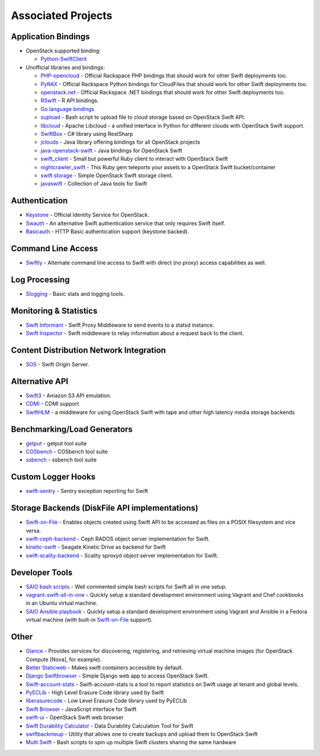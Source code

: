 .. _associated_projects:

Associated Projects
===================

.. _application-bindings:

Application Bindings
--------------------

* OpenStack supported binding:

  * `Python-SwiftClient <http://pypi.python.org/pypi/python-swiftclient>`_

* Unofficial libraries and bindings:

  * `PHP-opencloud <http://php-opencloud.com>`_ - Official Rackspace PHP bindings that should work for other Swift deployments too.
  * `PyRAX <https://github.com/rackspace/pyrax>`_ - Official Rackspace Python bindings for CloudFiles that should work for other Swift deployments too.
  * `openstack.net <https://github.com/rackspace/openstack.net/>`_ - Official Rackspace .NET bindings that should work for other Swift deployments too.
  * `RSwift <https://github.com/pandemicsyn/RSwift>`_ - R API bindings.
  * `Go language bindings <https://github.com/ncw/swift>`_
  * `supload <https://github.com/selectel/supload>`_ - Bash script to upload file to cloud storage based on OpenStack Swift API.
  * `libcloud <http://libcloud.apache.org>`_ - Apache Libcloud - a unified interface in Python for different clouds with OpenStack Swift support.
  * `SwiftBox <https://github.com/suniln/SwiftBox>`_ - C# library using RestSharp
  * `jclouds <http://jclouds.incubator.apache.org/documentation/quickstart/openstack/>`_ - Java library offering bindings for all OpenStack projects
  * `java-openstack-swift <https://github.com/dkocher/java-openstack-swift>`_ - Java bindings for OpenStack Swift
  * `swift_client <https://github.com/mrkamel/swift_client>`_ - Small but powerful Ruby client to interact with OpenStack Swift
  * `nightcrawler_swift <https://github.com/tulios/nightcrawler_swift>`_ - This Ruby gem teleports your assets to a OpenStack Swift bucket/container
  * `swift storage <https://rubygems.org/gems/swift-storage>`_ - Simple OpenStack Swift storage client.
  * `javaswift <http://javaswift.org/>`_ - Collection of Java tools for Swift

Authentication
--------------

* `Keystone <https://github.com/openstack/keystone>`_ - Official Identity Service for OpenStack.
* `Swauth <https://github.com/openstack/swauth>`_ - An alternative Swift authentication service that only requires Swift itself.
* `Basicauth <https://github.com/CloudVPS/swift-basicauth>`_ - HTTP Basic authentication support (keystone backed).


Command Line Access
-------------------

* `Swiftly <https://github.com/gholt/swiftly>`_ - Alternate command line access to Swift with direct (no proxy) access capabilities as well.


Log Processing
--------------

* `Slogging <https://github.com/notmyname/slogging>`_ - Basic stats and logging tools.


Monitoring & Statistics
-----------------------

* `Swift Informant <https://github.com/pandemicsyn/swift-informant>`_ - Swift Proxy Middleware to send events to a statsd instance.
* `Swift Inspector <https://github.com/hurricanerix/swift-inspector>`_ - Swift middleware to relay information about a request back to the client.


Content Distribution Network Integration
----------------------------------------

* `SOS <https://github.com/dpgoetz/sos>`_ - Swift Origin Server.


Alternative API
---------------

* `Swift3 <https://github.com/openstack/swift3>`_ - Amazon S3 API emulation.
* `CDMI <https://github.com/osaddon/cdmi>`_ - CDMI support
* `SwiftHLM <https://github.com/ibm-research/SwiftHLM>`_ - a middleware for using OpenStack Swift with tape and other high latency media storage backends


Benchmarking/Load Generators
----------------------------

* `getput <https://github.com/markseger/getput>`_ - getput tool suite
* `COSbench <https://github.com/intel-cloud/cosbench>`_ - COSbench tool suite
* `ssbench <https://github.com/swiftstack/ssbench>`_ - ssbench tool suite


.. _custom-logger-hooks-label:

Custom Logger Hooks
-------------------

* `swift-sentry <https://github.com/pandemicsyn/swift-sentry>`_ - Sentry exception reporting for Swift

Storage Backends (DiskFile API implementations)
-----------------------------------------------
* `Swift-on-File <https://github.com/openstack/swiftonfile>`_ - Enables objects created using Swift API to be accessed as files on a POSIX filesystem and vice versa.
* `swift-ceph-backend <https://github.com/openstack/swift-ceph-backend>`_ - Ceph RADOS object server implementation for Swift.
* `kinetic-swift <https://github.com/swiftstack/kinetic-swift>`_ - Seagate Kinetic Drive as backend for Swift
* `swift-scality-backend <https://github.com/scality/ScalitySproxydSwift>`_ - Scality sproxyd object server implementation for Swift.

Developer Tools
---------------
* `SAIO bash scripts <https://github.com/ntata/swift-setup-scripts.git>`_ -
  Well commented simple bash scripts for Swift all in one setup.
* `vagrant-swift-all-in-one
  <https://github.com/swiftstack/vagrant-swift-all-in-one>`_ - Quickly setup a
  standard development environment using Vagrant and Chef cookbooks in an
  Ubuntu virtual machine.
* `SAIO Ansible playbook <https://github.com/thiagodasilva/swift-aio>`_ -
  Quickly setup a standard development environment using Vagrant and Ansible in
  a Fedora virtual machine (with built-in `Swift-on-File
  <https://github.com/openstack/swiftonfile>`_ support).

Other
-----

* `Glance <https://github.com/openstack/glance>`_ - Provides services for discovering, registering, and retrieving virtual machine images (for OpenStack Compute [Nova], for example).
* `Better Staticweb <https://github.com/CloudVPS/better-staticweb>`_ - Makes swift containers accessible by default.
* `Django Swiftbrowser <https://github.com/cschwede/django-swiftbrowser>`_ - Simple Django web app to access OpenStack Swift.
* `Swift-account-stats <https://github.com/enovance/swift-account-stats>`_ - Swift-account-stats is a tool to report statistics on Swift usage at tenant and global levels.
* `PyECLib <https://github.com/openstack/pyeclib>`_ - High Level Erasure Code library used by Swift
* `liberasurecode <https://github.com/openstack/liberasurecode>`_ - Low Level Erasure Code library used by PyECLib
* `Swift Browser <https://github.com/zerovm/swift-browser>`_ - JavaScript interface for Swift
* `swift-ui <https://github.com/fanatic/swift-ui>`_ - OpenStack Swift web browser
* `Swift Durability Calculator <https://github.com/enovance/swift-durability-calculator>`_ - Data Durability Calculation Tool for Swift
* `swiftbackmeup <https://github.com/redhat-cip/swiftbackmeup>`_ -  Utility that allows one to create backups and upload them to OpenStack Swift
* `Multi Swift <https://github.com/ntata/multi-swift-POC>`_ - Bash scripts to spin up multiple Swift clusters sharing the same hardware
